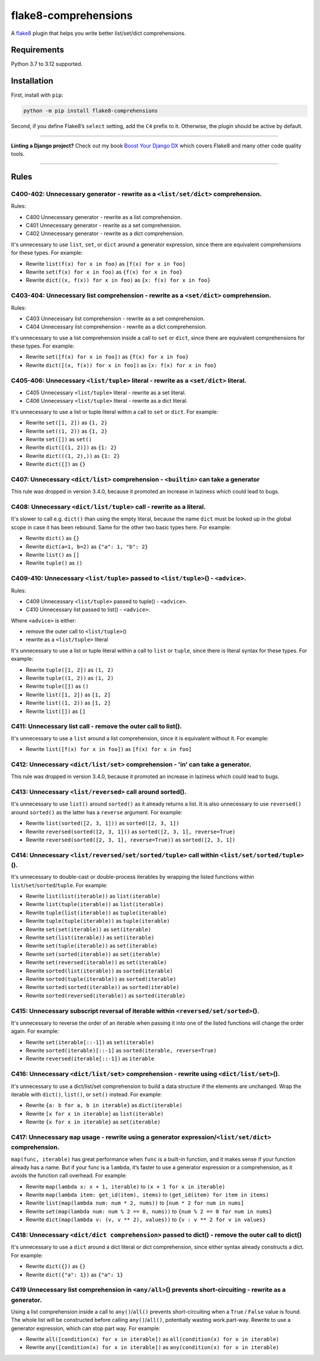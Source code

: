 =====================
flake8-comprehensions
=====================

.. image:: https://img.shields.io/github/actions/workflow/status/adamchainz/flake8-comprehensions/main.yml?branch=main&style=for-the-badge
   :target: https://github.com/adamchainz/flake8-comprehensions/actions?workflow=CI

.. image:: https://img.shields.io/pypi/v/flake8-comprehensions.svg?style=for-the-badge
   :target: https://pypi.org/project/flake8-comprehensions/

.. image:: https://img.shields.io/badge/code%20style-black-000000.svg?style=for-the-badge
   :target: https://github.com/psf/black

.. image:: https://img.shields.io/badge/pre--commit-enabled-brightgreen?logo=pre-commit&logoColor=white&style=for-the-badge
   :target: https://github.com/pre-commit/pre-commit
   :alt: pre-commit

A `flake8 <https://flake8.readthedocs.io/en/latest/index.html>`_ plugin that helps you write better list/set/dict comprehensions.

Requirements
============

Python 3.7 to 3.12 supported.

Installation
============

First, install with ``pip``:

.. code-block:: sh

     python -m pip install flake8-comprehensions

Second, if you define Flake8’s ``select`` setting, add the ``C4`` prefix to it.
Otherwise, the plugin should be active by default.

----

**Linting a Django project?**
Check out my book `Boost Your Django DX <https://adamchainz.gumroad.com/l/byddx>`__ which covers Flake8 and many other code quality tools.

----

Rules
=====

C400-402: Unnecessary generator - rewrite as a ``<list/set/dict>`` comprehension.
---------------------------------------------------------------------------------

Rules:

* C400 Unnecessary generator - rewrite as a list comprehension.
* C401 Unnecessary generator - rewrite as a set comprehension.
* C402 Unnecessary generator - rewrite as a dict comprehension.

It's unnecessary to use ``list``, ``set``, or ``dict`` around a generator expression, since there are equivalent comprehensions for these types.
For example:

* Rewrite ``list(f(x) for x in foo)`` as ``[f(x) for x in foo]``
* Rewrite ``set(f(x) for x in foo)`` as ``{f(x) for x in foo}``
* Rewrite ``dict((x, f(x)) for x in foo)`` as ``{x: f(x) for x in foo}``

C403-404: Unnecessary list comprehension - rewrite as a ``<set/dict>`` comprehension.
-------------------------------------------------------------------------------------

Rules:

* C403 Unnecessary list comprehension - rewrite as a set comprehension.
* C404 Unnecessary list comprehension - rewrite as a dict comprehension.

It's unnecessary to use a list comprehension inside a call to ``set`` or ``dict``, since there are equivalent comprehensions for these types.
For example:

* Rewrite ``set([f(x) for x in foo])`` as ``{f(x) for x in foo}``
* Rewrite ``dict([(x, f(x)) for x in foo])`` as ``{x: f(x) for x in foo}``

C405-406: Unnecessary ``<list/tuple>`` literal - rewrite as a ``<set/dict>`` literal.
-------------------------------------------------------------------------------------

* C405 Unnecessary ``<list/tuple>`` literal - rewrite as a set literal.
* C406 Unnecessary ``<list/tuple>`` literal - rewrite as a dict literal.

It's unnecessary to use a list or tuple literal within a call to ``set`` or ``dict``.
For example:

* Rewrite ``set([1, 2])`` as ``{1, 2}``
* Rewrite  ``set((1, 2))`` as ``{1, 2}``
* Rewrite ``set([])`` as ``set()``
* Rewrite ``dict([(1, 2)])`` as ``{1: 2}``
* Rewrite ``dict(((1, 2),))`` as ``{1: 2}``
* Rewrite ``dict([])`` as ``{}``

C407: Unnecessary ``<dict/list>`` comprehension - ``<builtin>`` can take a generator
------------------------------------------------------------------------------------

This rule was dropped in version 3.4.0, because it promoted an increase in laziness which could lead to bugs.

C408: Unnecessary ``<dict/list/tuple>`` call - rewrite as a literal.
--------------------------------------------------------------------

It's slower to call e.g. ``dict()`` than using the empty literal, because the name ``dict`` must be looked up in the global scope in case it has been rebound.
Same for the other two basic types here.
For example:

* Rewrite ``dict()`` as ``{}``
* Rewrite ``dict(a=1, b=2)`` as ``{"a": 1, "b": 2}``
* Rewrite ``list()`` as ``[]``
* Rewrite ``tuple()`` as ``()``

C409-410: Unnecessary ``<list/tuple>`` passed to ``<list/tuple>``\() - ``<advice>``.
------------------------------------------------------------------------------------

Rules:

* C409 Unnecessary ``<list/tuple>`` passed to tuple() - ``<advice>``.
* C410 Unnecessary list passed to list() - ``<advice>``.

Where ``<advice>`` is either:

* remove the outer call to ``<list/tuple>``\()
* rewrite as a ``<list/tuple>`` literal

It's unnecessary to use a list or tuple literal within a call to ``list`` or ``tuple``, since there is literal syntax for these types.
For example:

* Rewrite ``tuple([1, 2])`` as ``(1, 2)``
* Rewrite ``tuple((1, 2))`` as ``(1, 2)``
* Rewrite ``tuple([])`` as ``()``
* Rewrite ``list([1, 2])`` as ``[1, 2]``
* Rewrite ``list((1, 2))`` as ``[1, 2]``
* Rewrite ``list([])`` as ``[]``

C411: Unnecessary list call - remove the outer call to list().
--------------------------------------------------------------

It's unnecessary to use a ``list`` around a list comprehension, since it is equivalent without it.
For example:

* Rewrite ``list([f(x) for x in foo])`` as ``[f(x) for x in foo]``

C412: Unnecessary ``<dict/list/set>`` comprehension - 'in' can take a generator.
--------------------------------------------------------------------------------

This rule was dropped in version 3.4.0, because it promoted an increase in laziness which could lead to bugs.

C413: Unnecessary ``<list/reversed>`` call around sorted().
-----------------------------------------------------------

It's unnecessary to use ``list()`` around ``sorted()`` as it already returns a list.
It is also unnecessary to use ``reversed()`` around ``sorted()`` as the latter has a ``reverse`` argument.
For example:

* Rewrite ``list(sorted([2, 3, 1]))`` as ``sorted([2, 3, 1])``
* Rewrite ``reversed(sorted([2, 3, 1]))`` as ``sorted([2, 3, 1], reverse=True)``
* Rewrite ``reversed(sorted([2, 3, 1], reverse=True))`` as ``sorted([2, 3, 1])``

C414: Unnecessary ``<list/reversed/set/sorted/tuple>`` call within ``<list/set/sorted/tuple>``\().
--------------------------------------------------------------------------------------------------

It's unnecessary to double-cast or double-process iterables by wrapping the listed functions within ``list``/``set``/``sorted``/``tuple``.
For example:

* Rewrite ``list(list(iterable))`` as ``list(iterable)``
* Rewrite ``list(tuple(iterable))`` as ``list(iterable)``
* Rewrite ``tuple(list(iterable))`` as ``tuple(iterable)``
* Rewrite ``tuple(tuple(iterable))`` as ``tuple(iterable)``
* Rewrite ``set(set(iterable))`` as ``set(iterable)``
* Rewrite ``set(list(iterable))`` as ``set(iterable)``
* Rewrite ``set(tuple(iterable))`` as ``set(iterable)``
* Rewrite ``set(sorted(iterable))`` as ``set(iterable)``
* Rewrite ``set(reversed(iterable))`` as ``set(iterable)``
* Rewrite ``sorted(list(iterable))`` as ``sorted(iterable)``
* Rewrite ``sorted(tuple(iterable))`` as ``sorted(iterable)``
* Rewrite ``sorted(sorted(iterable))`` as ``sorted(iterable)``
* Rewrite ``sorted(reversed(iterable))`` as ``sorted(iterable)``

C415: Unnecessary subscript reversal of iterable within ``<reversed/set/sorted>``\().
-------------------------------------------------------------------------------------

It's unnecessary to reverse the order of an iterable when passing it into one of the listed functions will change the order again.
For example:

* Rewrite ``set(iterable[::-1])`` as ``set(iterable)``
* Rewrite ``sorted(iterable)[::-1]`` as ``sorted(iterable, reverse=True)``
* Rewrite ``reversed(iterable[::-1])`` as ``iterable``

C416: Unnecessary ``<dict/list/set>`` comprehension - rewrite using ``<dict/list/set>``\().
-------------------------------------------------------------------------------------------

It's unnecessary to use a dict/list/set comprehension to build a data structure if the elements are unchanged.
Wrap the iterable with ``dict()``, ``list()``, or ``set()`` instead.
For example:

* Rewrite ``{a: b for a, b in iterable}`` as ``dict(iterable)``
* Rewrite ``[x for x in iterable]`` as ``list(iterable)``
* Rewrite ``{x for x in iterable}`` as ``set(iterable)``

C417: Unnecessary ``map`` usage - rewrite using a generator expression/``<list/set/dict>`` comprehension.
---------------------------------------------------------------------------------------------------------

``map(func, iterable)`` has great performance when ``func`` is a built-in function, and it makes sense if your function already has a name.
But if your func is a ``lambda``, it’s faster to use a generator expression or a comprehension, as it avoids the function call overhead.
For example:

* Rewrite ``map(lambda x: x + 1, iterable)`` to ``(x + 1 for x in iterable)``
* Rewrite ``map(lambda item: get_id(item), items)`` to ``(get_id(item) for item in items)``
* Rewrite ``list(map(lambda num: num * 2, nums))`` to ``[num * 2 for num in nums]``
* Rewrite ``set(map(lambda num: num % 2 == 0, nums))`` to ``{num % 2 == 0 for num in nums}``
* Rewrite ``dict(map(lambda v: (v, v ** 2), values))`` to ``{v : v ** 2 for v in values}``

C418: Unnecessary ``<dict/dict comprehension>`` passed to dict() - remove the outer call to dict()
--------------------------------------------------------------------------------------------------

It's unnecessary to use a ``dict`` around a dict literal or dict comprehension, since either syntax already constructs a dict.
For example:

* Rewrite ``dict({})`` as ``{}``
* Rewrite ``dict({"a": 1})`` as ``{"a": 1}``

C419 Unnecessary list comprehension in ``<any/all>``\() prevents short-circuiting - rewrite as a generator.
-----------------------------------------------------------------------------------------------------------

Using a list comprehension inside a call to ``any()``/``all()`` prevents short-circuiting when a ``True`` / ``False`` value is found.
The whole list will be constructed before calling ``any()``/``all()``, potentially wasting work.part-way.
Rewrite to use a generator expression, which can stop part way.
For example:

* Rewrite ``all([condition(x) for x in iterable])`` as ``all(condition(x) for x in iterable)``
* Rewrite ``any([condition(x) for x in iterable])`` as ``any(condition(x) for x in iterable)``

